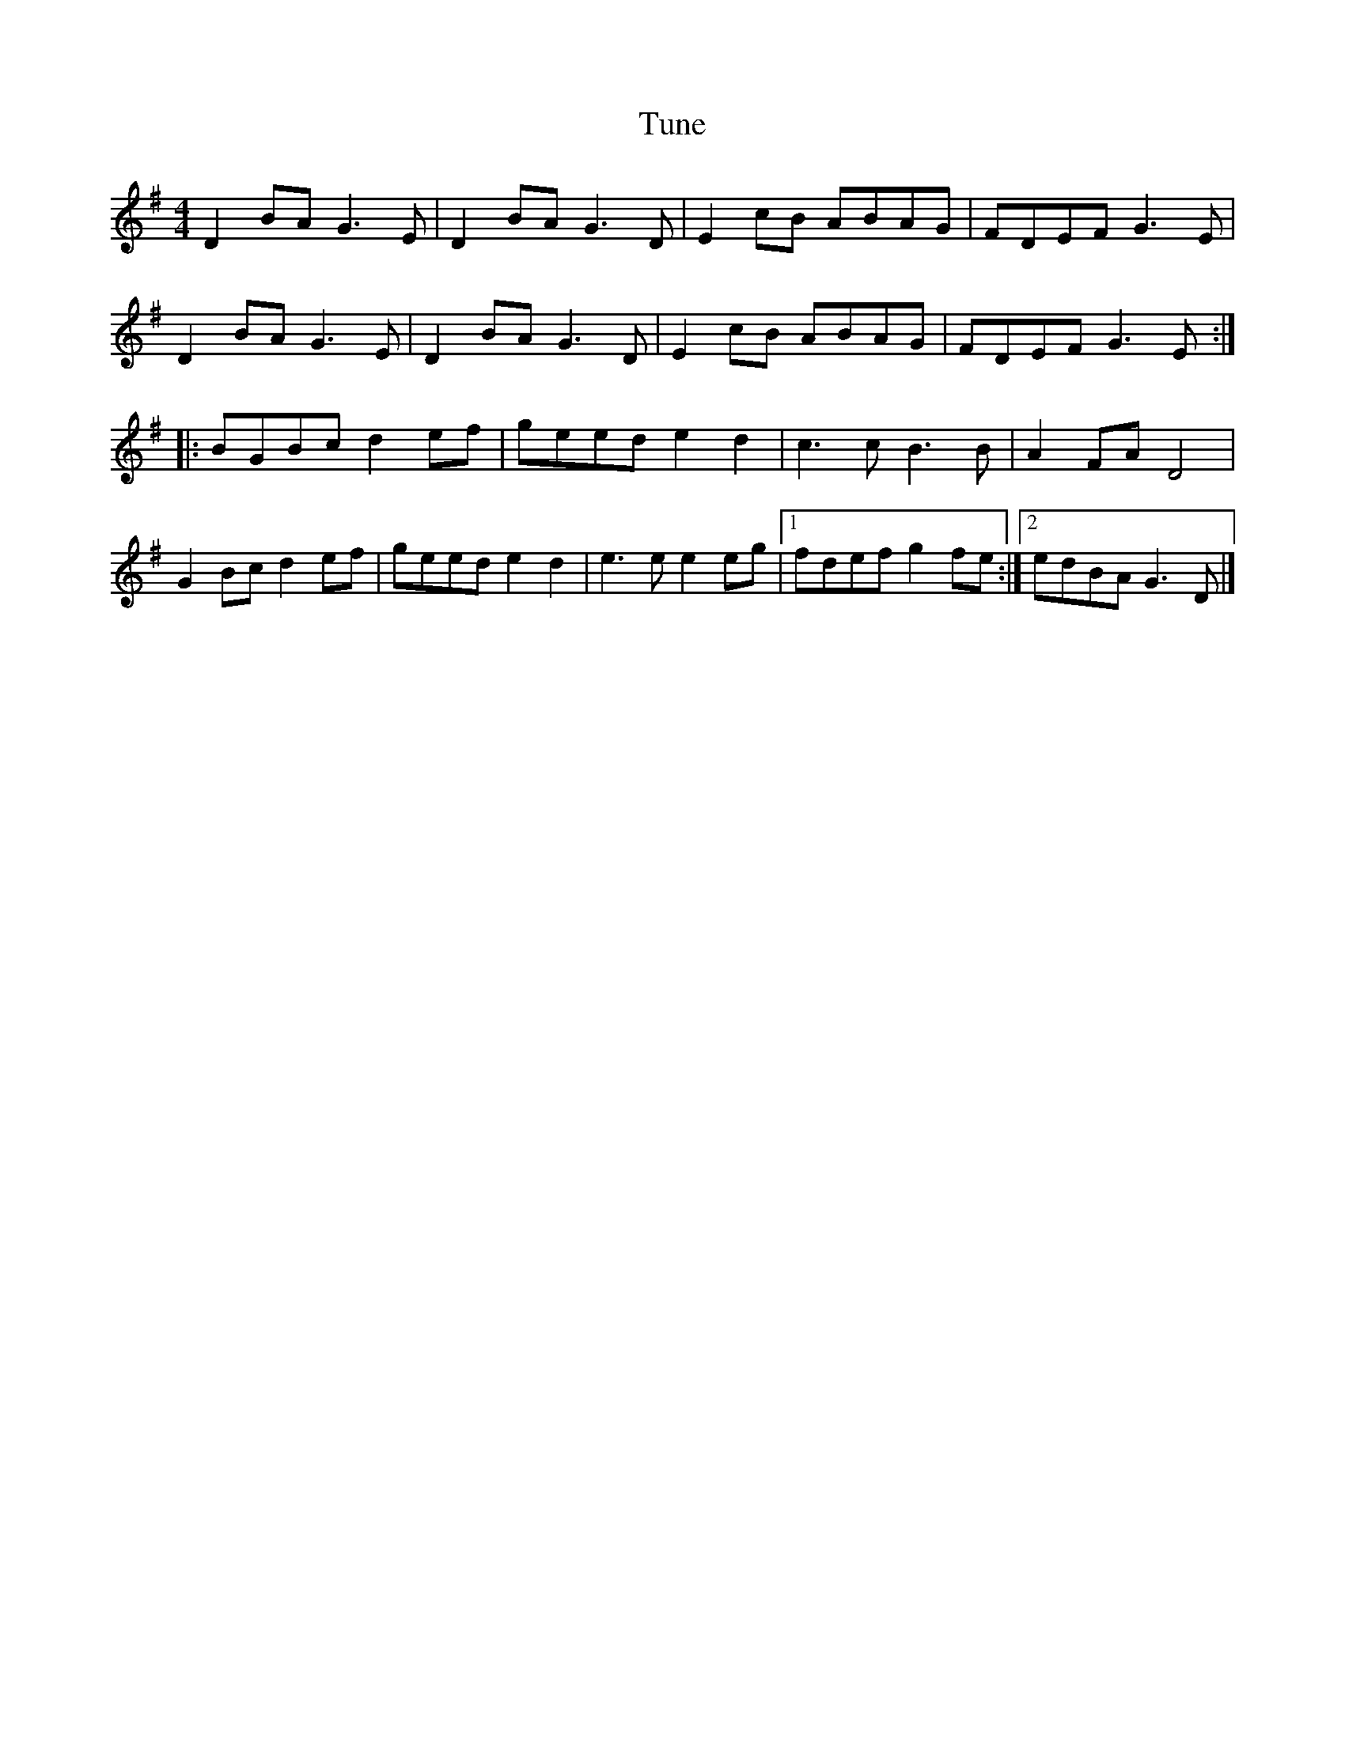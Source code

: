 X:255
T:Tune
R:reel
M:4/4
L:1/8
K:G
D2BA G3E | D2BA G3D | E2cB ABAG | FDEF G3E |
D2BA G3E | D2BA G3D | E2cB ABAG | FDEF G3E ::
BGBc d2ef | geed e2d2 | c3c B3B | A2FA D4 |
G2Bc d2ef | geed e2d2 | e3e e2eg |1 fdef g2fe :|2 edBA G3D |]
